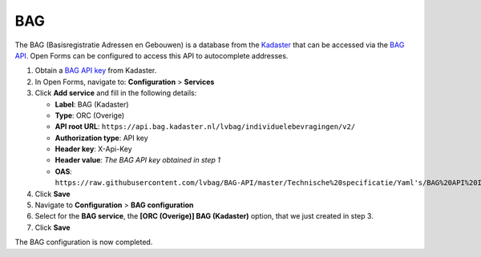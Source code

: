 .. _configuration_prefill_bag:

===
BAG
===

The BAG (Basisregistratie Adressen en Gebouwen) is a database from the
`Kadaster`_ that can be accessed via the `BAG API`_. Open Forms can be
configured to access this API to autocomplete addresses.

1. Obtain a `BAG API key`_ from Kadaster.
2. In Open Forms, navigate to: **Configuration** > **Services**
3. Click **Add service** and fill in the following details:

   * **Label**: BAG (Kadaster)
   * **Type**: ORC (Overige)
   * **API root URL**: ``https://api.bag.kadaster.nl/lvbag/individuelebevragingen/v2/``
   * **Authorization type**: API key
   * **Header key**: X-Api-Key
   * **Header value**: *The BAG API key obtained in step 1*
   * **OAS**: ``https://raw.githubusercontent.com/lvbag/BAG-API/master/Technische%20specificatie/Yaml's/BAG%20API%20Individuele%20Bevragingen/resolved/individuelebevragingen/v2/adressen.yaml``

4. Click **Save**
5. Navigate to **Configuration** > **BAG configuration**
6. Select for the **BAG service**, the **[ORC (Overige)] BAG (Kadaster)**
   option, that we just created in step 3.
7. Click **Save**

The BAG configuration is now completed.


.. _`Kadaster`: https://www.kadaster.nl/
.. _`BAG API`: https://bag.basisregistraties.overheid.nl/
.. _`BAG API key`: https://www.kadaster.nl/zakelijk/producten/adressen-en-gebouwen/bag-api-individuele-bevragingen
